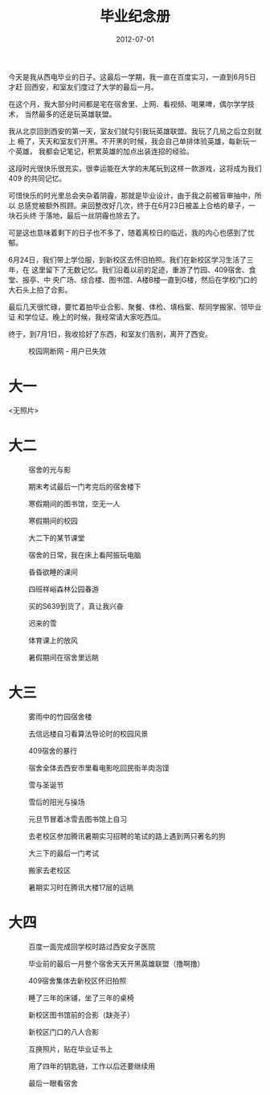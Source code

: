 #+TITLE: 毕业纪念册
#+DATE: 2012-07-01

今天是我从西电毕业的日子。这最后一学期，我一直在百度实习，一直到6月5日才赶
回西安，和室友们度过了大学的最后一月。

在这个月，我大部分时间都是宅在宿舍里、上网、看视频、喝果啤，偶尔学学技术，
当然最多的还是玩英雄联盟。

我从北京回到西安的第一天，室友们就勾引我玩英雄联盟。我玩了几局之后立刻就上
瘾了，天天和室友们开黑。不开黑的时候，我会自己单排体验英雄，每新玩一个英雄，
我都会记笔记，积累英雄的加点出装连招的经验。

这段时光很快乐很充实，很幸运能在大学的末尾玩到这样一款游戏，这将成为我们409
的共同记忆。

可惜快乐的时光里总会夹杂着阴霾，那就是毕业设计，由于我之前被盲审抽中，所以
总感觉被额外照顾。来回整改好几次，终于在6月23日被盖上合格的章子，一块石头终
于落地，最后一丝阴霾也除去了。

可是这也意味着剩下的日子也不多了，随着离校日的临近，我的内心也感到了忧郁。

6月24日，我们带上学位服，到新校区去怀旧拍照。我们在新校区学习生活了三年，在
这里留下了无数记忆。我们沿着以前的足迹，重游了竹园、409宿舍、食堂、报亭、中
央广场、综合楼、图书馆、A楼B楼一直到G楼，然后在学校门口的大石头上拍了合影。

最后几天很忙碌，要忙着拍毕业合影、聚餐、体检、填档案、帮同学搬家、领毕业证
和学位证。晚上的时候，我经常请大家吃西瓜。

终于，到7月1日，我收拾好了东西，和室友们告别，离开了西安。

#+CAPTION: 校园网断网 - 用户已失效
[[../static/imgs/1207-graduation-memory-book/last_day.jpg]]

* 大一
<无照片>

* 大二
#+CAPTION: 宿舍的光与影
[[../static/imgs/1207-graduation-memory-book/100122A005.jpg]]
#+CAPTION: 期末考试最后一门考完后的宿舍楼下
[[../static/imgs/1207-graduation-memory-book/100122A008.jpg]]
#+CAPTION: 寒假期间的图书馆，空无一人
[[../static/imgs/1207-graduation-memory-book/100123A014.jpg]]
#+CAPTION: 寒假期间的校园
[[../static/imgs/1207-graduation-memory-book/100123A016.jpg]]

#+CAPTION: 大二下的某节课堂
[[../static/imgs/1207-graduation-memory-book/100310A001.jpg]]
#+CAPTION: 宿舍的日常，我在床上看阿振玩电脑
[[../static/imgs/1207-graduation-memory-book/100310A006.jpg]]
#+CAPTION: 昏昏欲睡的课间
[[../static/imgs/1207-graduation-memory-book/100323A002.jpg]]
#+CAPTION: 四班祥峪森林公园春游
[[../static/imgs/1207-graduation-memory-book/DSC04780.jpg]]
#+CAPTION: 买的S639到货了，真让我兴奋
[[../static/imgs/1207-graduation-memory-book/100402A011.jpg]]
#+CAPTION: 迟来的雪
[[../static/imgs/1207-graduation-memory-book/100414A021.jpg]]
#+CAPTION: 体育课上的放风
[[../static/imgs/1207-graduation-memory-book/100506A000.jpg]]
#+CAPTION: 暑假期间在宿舍里远眺
[[../static/imgs/1207-graduation-memory-book/100710A000.jpg]]

* 大三
#+CAPTION: 雾雨中的竹园宿舍楼
[[../static/imgs/1207-graduation-memory-book/101024A001.jpg]]
#+CAPTION: 去信远楼自习看算法导论时的校园风景
[[../static/imgs/1207-graduation-memory-book/101025A002.jpg]]
#+CAPTION: 409宿舍的暴行
[[../static/imgs/1207-graduation-memory-book/101027A002.jpg]]
#+CAPTION: 宿舍全体去西安市里看电影吃回民街羊肉泡馍
[[../static/imgs/1207-graduation-memory-book/101211A003.jpg]]
#+CAPTION: 雪与圣诞节
[[../static/imgs/1207-graduation-memory-book/101224A015.jpg]]
#+CAPTION: 雪后的阳光与操场
[[../static/imgs/1207-graduation-memory-book/101225A001.jpg]]
#+CAPTION: 元旦节冒着冰雪去图书馆上自习
[[../static/imgs/1207-graduation-memory-book/110102A005.jpg]]

#+CAPTION: 去老校区参加腾讯暑期实习招聘的笔试的路上遇到两只著名的狗
[[../static/imgs/1207-graduation-memory-book/110426A000.jpg]]
#+CAPTION: 大三下的最后一门考试
[[../static/imgs/1207-graduation-memory-book/110705A001.jpg]]
#+CAPTION: 搬家去老校区
[[../static/imgs/1207-graduation-memory-book/110709A001.jpg]]
#+CAPTION: 暑期实习时在腾讯大楼17层的远眺
[[../static/imgs/1207-graduation-memory-book/110830A002.jpg]]

* 大四
#+CAPTION: 百度一面完成回学校时路过西安女子医院
[[../static/imgs/1207-graduation-memory-book/110925A000.jpg]]

#+CAPTION: 毕业前的最后一月整个宿舍天天开黑英雄联盟（撸啊撸）
[[../static/imgs/1207-graduation-memory-book/IMG_20120607_165815.jpg]]
#+CAPTION: 409宿舍集体去新校区怀旧拍照
[[../static/imgs/1207-graduation-memory-book/IMG_20120624_091745.jpg]]
#+CAPTION: 睡了三年的床铺，坐了三年的桌椅
[[../static/imgs/1207-graduation-memory-book/IMG_20120624_101441.jpg]]
#+CAPTION: 新校区图书馆前的合影（缺尧子）
[[../static/imgs/1207-graduation-memory-book/DSC07496.jpg]]
#+CAPTION: 新校区门口的八人合影
[[../static/imgs/1207-graduation-memory-book/DSC07531.jpg]]
#+CAPTION: 互换照片，贴在毕业证书上
[[../static/imgs/1207-graduation-memory-book/IMG_20120701_105907.jpg]]
#+CAPTION: 用了四年的钥匙链，工作以后还要继续用
[[../static/imgs/1207-graduation-memory-book/IMG_20120701_111532.jpg]]
#+CAPTION: 最后一眼看宿舍
[[../static/imgs/1207-graduation-memory-book/IMG_20120701_171814.jpg]]

